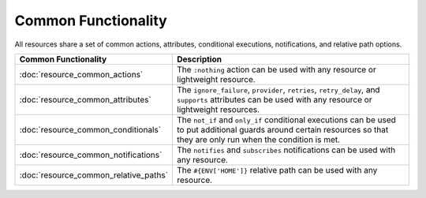 =====================================================
Common Functionality 
=====================================================

All resources share a set of common actions, attributes, conditional executions, notifications, and relative path options.

.. list-table::
   :widths: 160 440
   :header-rows: 1

   * - Common Functionality
     - Description
   * - :doc:`resource_common_actions`
     - The ``:nothing`` action can be used with any resource or lightweight resource.
   * - :doc:`resource_common_attributes`
     - The ``ignore_failure``, ``provider``, ``retries``, ``retry_delay``, and ``supports`` attributes can be used with any resource or lightweight resources.
   * - :doc:`resource_common_conditionals`
     - The ``not_if`` and ``only_if`` conditional executions can be used to put additional guards around certain resources so that they are only run when the condition is met. 
   * - :doc:`resource_common_notifications`
     - The ``notifies`` and ``subscribes`` notifications can be used with any resource.
   * - :doc:`resource_common_relative_paths`
     - The ``#{ENV['HOME']}`` relative path can be used with any resource.